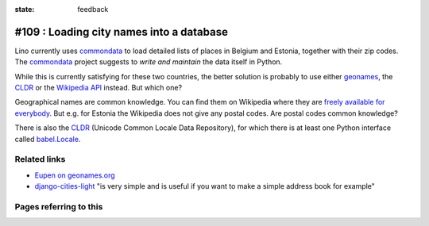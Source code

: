 :state: feedback

#109 : Loading city names into a database
=========================================

Lino currently uses commondata_ to load detailed lists of places in
Belgium and Estonia, together with their zip codes.  The commondata_
project suggests to *write and maintain* the data itself in Python.

.. _commondata: https://github.com/lsaffre/commondata
.. _geonames: http://www.geonames.org
.. _CLDR: http://cldr.unicode.org/

While this is currently satisfying for these two countries, the better
solution is probably to use either geonames_, the CLDR_ or the
`Wikipedia API <https://www.mediawiki.org/wiki/API>`_ instead.
But which one?

Geographical names are common knowledge.  You can find them on
Wikipedia where they are `freely available for everybody
<https://www.mediawiki.org/wiki/API>`_.  But e.g. for Estonia the
Wikipedia does not give any postal codes. Are postal codes common
knowledge?

There is also the CLDR_ (Unicode Common Locale Data Repository), for
which there is at least one Python interface called `babel.Locale
<http://babel.pocoo.org/docs/locale/>`_.


Related links
-------------

- `Eupen on geonames.org
  <http://www.geonames.org/postalcode-search.html?q=eupen&country=BE>`_

- `django-cities-light
  <http://django-cities-light.readthedocs.org/en/1.8/index.html>`_ 
  "is very simple and is useful if you want to make a simple address book
  for example"


Pages referring to this
-----------------------

.. refstothis::

